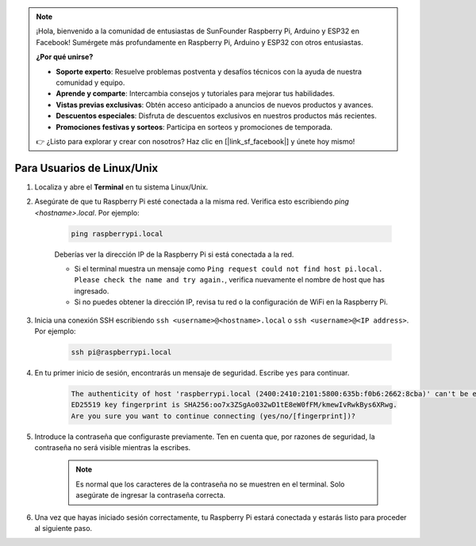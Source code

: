 .. note::

    ¡Hola, bienvenido a la comunidad de entusiastas de SunFounder Raspberry Pi, Arduino y ESP32 en Facebook! Sumérgete más profundamente en Raspberry Pi, Arduino y ESP32 con otros entusiastas.

    **¿Por qué unirse?**

    - **Soporte experto**: Resuelve problemas postventa y desafíos técnicos con la ayuda de nuestra comunidad y equipo.
    - **Aprende y comparte**: Intercambia consejos y tutoriales para mejorar tus habilidades.
    - **Vistas previas exclusivas**: Obtén acceso anticipado a anuncios de nuevos productos y avances.
    - **Descuentos especiales**: Disfruta de descuentos exclusivos en nuestros productos más recientes.
    - **Promociones festivas y sorteos**: Participa en sorteos y promociones de temporada.

    👉 ¿Listo para explorar y crear con nosotros? Haz clic en [|link_sf_facebook|] y únete hoy mismo!

Para Usuarios de Linux/Unix
==============================

#. Localiza y abre el **Terminal** en tu sistema Linux/Unix.

#. Asegúrate de que tu Raspberry Pi esté conectada a la misma red. Verifica esto escribiendo `ping <hostname>.local`. Por ejemplo:

    .. code-block::

        ping raspberrypi.local

    Deberías ver la dirección IP de la Raspberry Pi si está conectada a la red.

    * Si el terminal muestra un mensaje como ``Ping request could not find host pi.local. Please check the name and try again.``, verifica nuevamente el nombre de host que has ingresado.
    * Si no puedes obtener la dirección IP, revisa tu red o la configuración de WiFi en la Raspberry Pi.

#. Inicia una conexión SSH escribiendo ``ssh <username>@<hostname>.local`` o ``ssh <username>@<IP address>``. Por ejemplo:

    .. code-block::

        ssh pi@raspberrypi.local

#. En tu primer inicio de sesión, encontrarás un mensaje de seguridad. Escribe ``yes`` para continuar.

    .. code-block::

        The authenticity of host 'raspberrypi.local (2400:2410:2101:5800:635b:f0b6:2662:8cba)' can't be established.
        ED25519 key fingerprint is SHA256:oo7x3ZSgAo032wD1tE8eW0fFM/kmewIvRwkBys6XRwg.
        Are you sure you want to continue connecting (yes/no/[fingerprint])?

#. Introduce la contraseña que configuraste previamente. Ten en cuenta que, por razones de seguridad, la contraseña no será visible mientras la escribes.

    .. note::
        Es normal que los caracteres de la contraseña no se muestren en el terminal. Solo asegúrate de ingresar la contraseña correcta.

#. Una vez que hayas iniciado sesión correctamente, tu Raspberry Pi estará conectada y estarás listo para proceder al siguiente paso.

